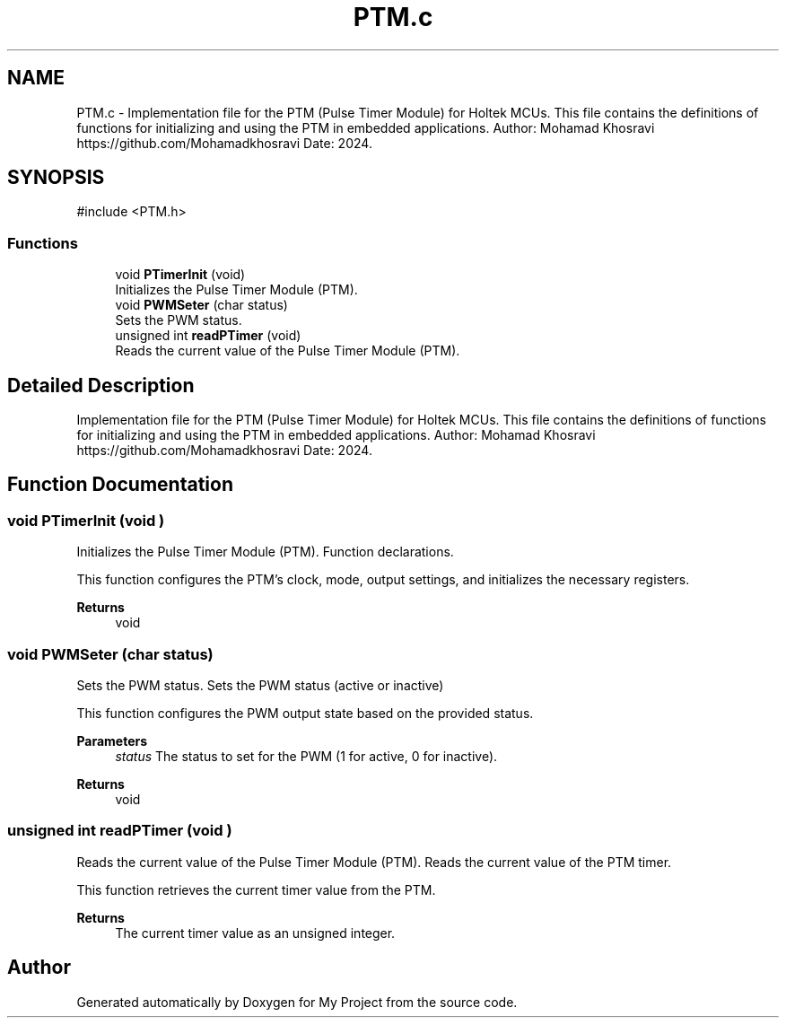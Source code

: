 .TH "PTM.c" 3 "My Project" \" -*- nroff -*-
.ad l
.nh
.SH NAME
PTM.c \- Implementation file for the PTM (Pulse Timer Module) for Holtek MCUs\&. This file contains the definitions of functions for initializing and using the PTM in embedded applications\&. Author: Mohamad Khosravi https://github.com/Mohamadkhosravi Date: 2024\&.  

.SH SYNOPSIS
.br
.PP
\fR#include <PTM\&.h>\fP
.br

.SS "Functions"

.in +1c
.ti -1c
.RI "void \fBPTimerInit\fP (void)"
.br
.RI "Initializes the Pulse Timer Module (PTM)\&. "
.ti -1c
.RI "void \fBPWMSeter\fP (char status)"
.br
.RI "Sets the PWM status\&. "
.ti -1c
.RI "unsigned int \fBreadPTimer\fP (void)"
.br
.RI "Reads the current value of the Pulse Timer Module (PTM)\&. "
.in -1c
.SH "Detailed Description"
.PP 
Implementation file for the PTM (Pulse Timer Module) for Holtek MCUs\&. This file contains the definitions of functions for initializing and using the PTM in embedded applications\&. Author: Mohamad Khosravi https://github.com/Mohamadkhosravi Date: 2024\&. 


.SH "Function Documentation"
.PP 
.SS "void PTimerInit (void )"

.PP
Initializes the Pulse Timer Module (PTM)\&. Function declarations\&.

.PP
This function configures the PTM's clock, mode, output settings, and initializes the necessary registers\&.

.PP
\fBReturns\fP
.RS 4
void 
.RE
.PP

.SS "void PWMSeter (char status)"

.PP
Sets the PWM status\&. Sets the PWM status (active or inactive)

.PP
This function configures the PWM output state based on the provided status\&.

.PP
\fBParameters\fP
.RS 4
\fIstatus\fP The status to set for the PWM (1 for active, 0 for inactive)\&. 
.RE
.PP
\fBReturns\fP
.RS 4
void 
.RE
.PP

.SS "unsigned int readPTimer (void )"

.PP
Reads the current value of the Pulse Timer Module (PTM)\&. Reads the current value of the PTM timer\&.

.PP
This function retrieves the current timer value from the PTM\&.

.PP
\fBReturns\fP
.RS 4
The current timer value as an unsigned integer\&. 
.RE
.PP

.SH "Author"
.PP 
Generated automatically by Doxygen for My Project from the source code\&.
